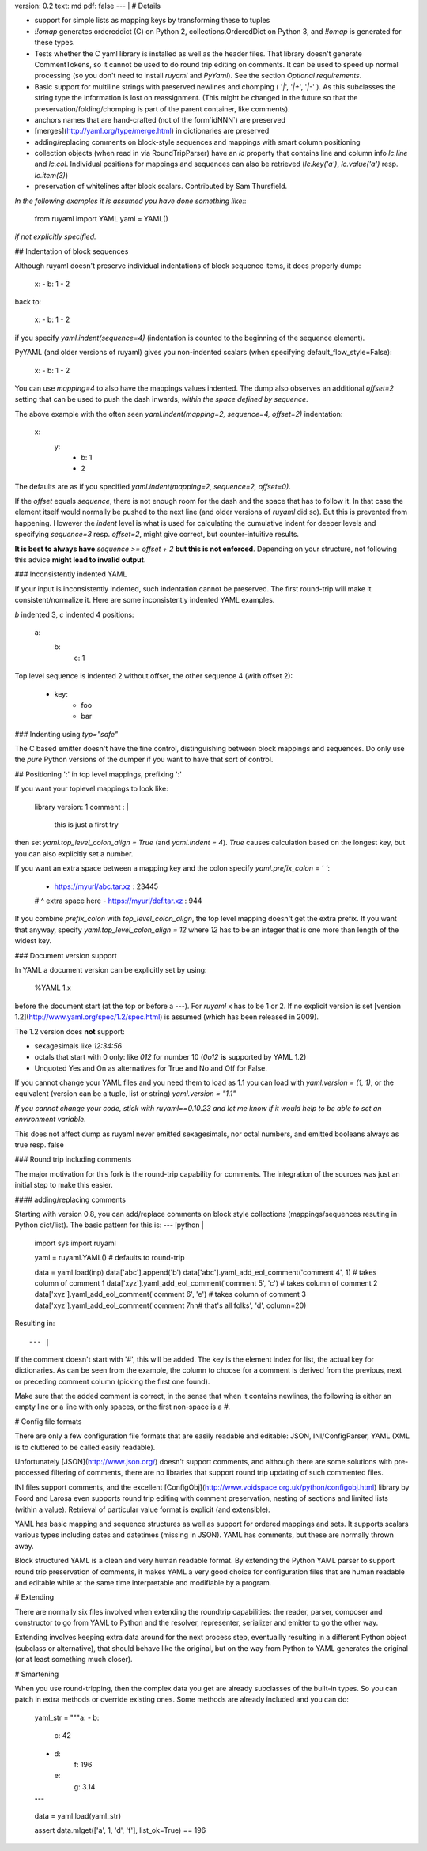 version: 0.2
text: md
pdf: false
--- |
# Details

-   support for simple lists as mapping keys by transforming these to
    tuples
-   `!!omap` generates ordereddict (C) on Python 2,
    collections.OrderedDict on Python 3, and `!!omap` is generated for
    these types.
-   Tests whether the C yaml library is installed as well as the header
    files. That library doesn\'t generate CommentTokens, so it cannot be
    used to do round trip editing on comments. It can be used to speed
    up normal processing (so you don\'t need to install `ruyaml`
    and `PyYaml`). See the section *Optional requirements*.
-   Basic support for multiline strings with preserved newlines and
    chomping ( \'`|`\', \'`|+`\', \'`|-`\' ). As this subclasses the
    string type the information is lost on reassignment. (This might be
    changed in the future so that the preservation/folding/chomping is
    part of the parent container, like comments).
-   anchors names that are hand-crafted (not of the form`idNNN`) are
    preserved
-   [merges](http://yaml.org/type/merge.html) in dictionaries are
    preserved
-   adding/replacing comments on block-style sequences and mappings with
    smart column positioning
-   collection objects (when read in via RoundTripParser) have an `lc`
    property that contains line and column info `lc.line` and `lc.col`.
    Individual positions for mappings and sequences can also be
    retrieved (`lc.key('a')`, `lc.value('a')` resp. `lc.item(3)`)
-   preservation of whitelines after block scalars. Contributed by Sam
    Thursfield.

*In the following examples it is assumed you have done something like:*:

    from ruyaml import YAML
    yaml = YAML()

*if not explicitly specified.*

## Indentation of block sequences

Although ruyaml doesn\'t preserve individual indentations of block
sequence items, it does properly dump:

    x:
    - b: 1
    - 2

back to:

    x:
    -   b: 1
    -   2

if you specify `yaml.indent(sequence=4)` (indentation is counted to the
beginning of the sequence element).

PyYAML (and older versions of ruyaml) gives you non-indented
scalars (when specifying default_flow_style=False):

    x:
    -   b: 1
    - 2

You can use `mapping=4` to also have the mappings values indented. The
dump also observes an additional `offset=2` setting that can be used to
push the dash inwards, *within the space defined by* `sequence`.

The above example with the often seen
`yaml.indent(mapping=2, sequence=4, offset=2)` indentation:

    x:
      y:
        - b: 1
        - 2

The defaults are as if you specified
`yaml.indent(mapping=2, sequence=2, offset=0)`.

If the `offset` equals `sequence`, there is not enough room for the dash
and the space that has to follow it. In that case the element itself
would normally be pushed to the next line (and older versions of
`ruyaml` did so). But this is prevented from happening. However the
`indent` level is what is used for calculating the cumulative indent for
deeper levels and specifying `sequence=3` resp. `offset=2`, might give
correct, but counter-intuitive results.

**It is best to always have** `sequence >= offset + 2` **but this is not
enforced**. Depending on your structure, not following this advice
**might lead to invalid output**.

### Inconsistently indented YAML

If your input is inconsistently indented, such indentation cannot be
preserved. The first round-trip will make it consistent/normalize it.
Here are some inconsistently indented YAML examples.

`b` indented 3, `c` indented 4 positions:

    a:
       b:
           c: 1

Top level sequence is indented 2 without offset, the other sequence 4
(with offset 2):

    - key:
        - foo
        - bar

### Indenting using `typ="safe"`

The C based emitter doesn't have the fine control, distinguishing between
block mappings and sequences. Do only use the `pure` Python versions
of the dumper if you want to have that sort of control.


## Positioning ':' in top level mappings, prefixing ':'

If you want your toplevel mappings to look like:

    library version: 1
    comment        : |
        this is just a first try

then set `yaml.top_level_colon_align = True` (and `yaml.indent = 4`).
`True` causes calculation based on the longest key, but you can also
explicitly set a number.

If you want an extra space between a mapping key and the colon specify
`yaml.prefix_colon = ' '`:

    - https://myurl/abc.tar.xz : 23445
    #                         ^ extra space here
    - https://myurl/def.tar.xz : 944

If you combine `prefix_colon` with `top_level_colon_align`, the top
level mapping doesn\'t get the extra prefix. If you want that anyway,
specify `yaml.top_level_colon_align = 12` where `12` has to be an
integer that is one more than length of the widest key.

### Document version support

In YAML a document version can be explicitly set by using:

    %YAML 1.x

before the document start (at the top or before a `---`). For
`ruyaml` x has to be 1 or 2. If no explicit version is set [version
1.2](http://www.yaml.org/spec/1.2/spec.html) is assumed (which has been
released in 2009).

The 1.2 version does **not** support:

-   sexagesimals like `12:34:56`
-   octals that start with 0 only: like `012` for number 10 (`0o12`
    **is** supported by YAML 1.2)
-   Unquoted Yes and On as alternatives for True and No and Off for
    False.

If you cannot change your YAML files and you need them to load as 1.1
you can load with `yaml.version = (1, 1)`, or the equivalent (version
can be a tuple, list or string) `yaml.version = "1.1"`

*If you cannot change your code, stick with ruyaml==0.10.23 and let
me know if it would help to be able to set an environment variable.*

This does not affect dump as ruyaml never emitted sexagesimals, nor
octal numbers, and emitted booleans always as true resp. false

### Round trip including comments

The major motivation for this fork is the round-trip capability for
comments. The integration of the sources was just an initial step to
make this easier.

#### adding/replacing comments

Starting with version 0.8, you can add/replace comments on block style
collections (mappings/sequences resuting in Python dict/list). The basic
pattern for this is:
--- !python |
    import sys
    import ruyaml

    yaml = ruyaml.YAML()  # defaults to round-trip

    data = yaml.load(inp)
    data['abc'].append('b')
    data['abc'].yaml_add_eol_comment('comment 4', 1)  # takes column of comment 1
    data['xyz'].yaml_add_eol_comment('comment 5', 'c')  # takes column of comment 2
    data['xyz'].yaml_add_eol_comment('comment 6', 'e')  # takes column of comment 3
    data['xyz'].yaml_add_eol_comment('comment 7\n\n# that\'s all folks', 'd', column=20)

Resulting in::

--- |
If the comment doesn\'t start with \'#\', this will be added. The key is
the element index for list, the actual key for dictionaries. As can be
seen from the example, the column to choose for a comment is derived
from the previous, next or preceding comment column (picking the first
one found).

Make sure that the added comment is correct, in the sense that when it
contains newlines, the following is either an empty line or a line with
only spaces, or the first non-space is a `#`.

# Config file formats

There are only a few configuration file formats that are easily readable
and editable: JSON, INI/ConfigParser, YAML (XML is to cluttered to be
called easily readable).

Unfortunately [JSON](http://www.json.org/) doesn\'t support comments,
and although there are some solutions with pre-processed filtering of
comments, there are no libraries that support round trip updating of
such commented files.

INI files support comments, and the excellent
[ConfigObj](http://www.voidspace.org.uk/python/configobj.html) library
by Foord and Larosa even supports round trip editing with comment
preservation, nesting of sections and limited lists (within a value).
Retrieval of particular value format is explicit (and extensible).

YAML has basic mapping and sequence structures as well as support for
ordered mappings and sets. It supports scalars various types including
dates and datetimes (missing in JSON). YAML has comments, but these are
normally thrown away.

Block structured YAML is a clean and very human readable format. By
extending the Python YAML parser to support round trip preservation of
comments, it makes YAML a very good choice for configuration files that
are human readable and editable while at the same time interpretable and
modifiable by a program.

# Extending

There are normally six files involved when extending the roundtrip
capabilities: the reader, parser, composer and constructor to go from
YAML to Python and the resolver, representer, serializer and emitter to
go the other way.

Extending involves keeping extra data around for the next process step,
eventuallly resulting in a different Python object (subclass or
alternative), that should behave like the original, but on the way from
Python to YAML generates the original (or at least something much
closer).

# Smartening

When you use round-tripping, then the complex data you get are already
subclasses of the built-in types. So you can patch in extra methods or
override existing ones. Some methods are already included and you can
do:

    yaml_str = """\
    a:
    - b:
      c: 42
    - d:
        f: 196
      e:
        g: 3.14
    """


    data = yaml.load(yaml_str)

    assert data.mlget(['a', 1, 'd', 'f'], list_ok=True) == 196

